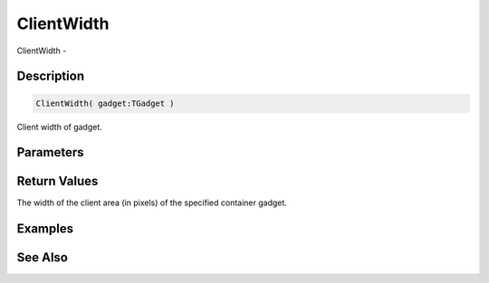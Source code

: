 .. _func_maxgui_gadgets_clientwidth:

===========
ClientWidth
===========

ClientWidth - 

Description
===========

.. code-block:: blitzmax

    ClientWidth( gadget:TGadget )

Client width of gadget.

Parameters
==========

Return Values
=============

The width of the client area (in pixels) of the specified container gadget.

Examples
========

See Also
========



